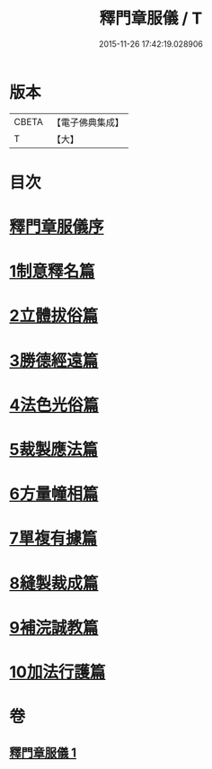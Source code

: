 #+TITLE: 釋門章服儀 / T
#+DATE: 2015-11-26 17:42:19.028906
* 版本
 |     CBETA|【電子佛典集成】|
 |         T|【大】     |

* 目次
* [[file:KR6k0180_001.txt::001-0834a13][釋門章服儀序]]
* [[file:KR6k0180_001.txt::0835a1][1制意釋名篇]]
* [[file:KR6k0180_001.txt::0835b19][2立體拔俗篇]]
* [[file:KR6k0180_001.txt::0837a23][3勝德經遠篇]]
* [[file:KR6k0180_001.txt::0837b9][4法色光俗篇]]
* [[file:KR6k0180_001.txt::0837c2][5裁製應法篇]]
* [[file:KR6k0180_001.txt::0838a3][6方量幢相篇]]
* [[file:KR6k0180_001.txt::0838a28][7單複有據篇]]
* [[file:KR6k0180_001.txt::0838b11][8縫製裁成篇]]
* [[file:KR6k0180_001.txt::0838c22][9補浣誠教篇]]
* [[file:KR6k0180_001.txt::0839a1][10加法行護篇]]
* 卷
** [[file:KR6k0180_001.txt][釋門章服儀 1]]
